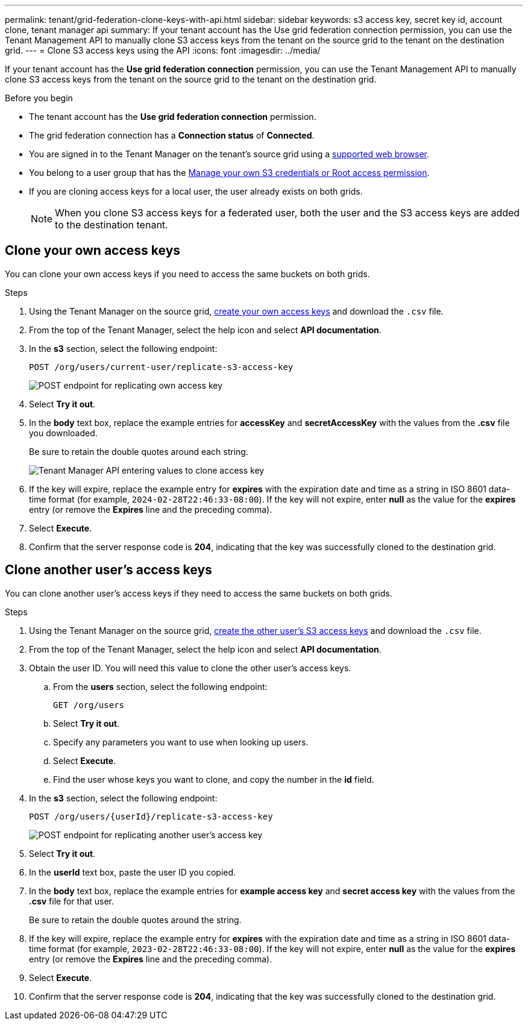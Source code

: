 ---
permalink: tenant/grid-federation-clone-keys-with-api.html
sidebar: sidebar
keywords: s3 access key, secret key id, account clone, tenant manager api
summary: If your tenant account has the Use grid federation connection permission, you can use the Tenant Management API to manually clone S3 access keys from the tenant on the source grid to the tenant on the destination grid.
---
= Clone S3 access keys using the API
:icons: font
:imagesdir: ../media/

[.lead]
If your tenant account has the *Use grid federation connection* permission, you can use the Tenant Management API to manually clone S3 access keys from the tenant on the source grid to the tenant on the destination grid.

.Before you begin

* The tenant account has the *Use grid federation connection* permission. 
* The grid federation connection has a *Connection status* of *Connected*.
* You are signed in to the Tenant Manager on the tenant's source grid using a link:../admin/web-browser-requirements.html[supported web browser].
* You belong to a user group that has the link:tenant-management-permissions.html[Manage your own S3 credentials or Root access permission].
* If you are cloning access keys for a local user, the user already exists on both grids.
+
NOTE: When you clone S3 access keys for a federated user, both the user and the S3 access keys are added to the destination tenant.

== Clone your own access keys

You can clone your own access keys if you need to access the same buckets on both grids.

.Steps
. Using the Tenant Manager on the source grid, link:creating-your-own-s3-access-keys.html[create your own access keys] and download the `.csv` file.

. From the top of the Tenant Manager, select the help icon and select *API documentation*.

. In the *s3* section, select the following endpoint:
+
`POST /org/users/current-user/replicate-s3-access-key`
+
image::../media/grid-federation-post-current-user-replicate.png["POST endpoint for replicating own access key"]

. Select *Try it out*.

. In the *body* text box, replace the example entries for *accessKey* and *secretAccessKey* with the values from the *.csv* file you downloaded.
+
Be sure to retain the double quotes around each string.
+
image::../media/grid-federation-clone-access-key.png["Tenant Manager API entering values to clone access key"]

. If the key will expire, replace the example entry for *expires* with the expiration date and time as a string in ISO 8601 data-time format (for example, `2024-02-28T22:46:33-08:00`). If the key will not expire, enter *null* as the value for the *expires* entry (or remove the *Expires* line and the preceding comma).


. Select *Execute*.

. Confirm that the server response code is *204*, indicating that the key was successfully cloned to the destination grid. 

== Clone another user's access keys

You can clone another user's access keys if they need to access the same buckets on both grids.

.Steps

. Using the Tenant Manager on the source grid, link:creating-another-users-s3-access-keys.html[create the other user's S3 access keys] and download the `.csv` file.

. From the top of the Tenant Manager, select the help icon and select *API documentation*.

. Obtain the user ID. You will need this value to clone the other user's access keys.

.. From the *users* section, select the following endpoint:
+
`GET /org/users`

.. Select *Try it out*.

.. Specify any parameters you want to use when looking up users. 

.. Select *Execute*.

.. Find the user whose keys you want to clone, and copy the number in the *id* field. 

. In the *s3* section, select the following endpoint:
+
`POST /org/users/{userId}/replicate-s3-access-key`
+
image::../media/grid-federation-post-other-user.png["POST endpoint for replicating another user's access key"]

. Select *Try it out*.

. In the *userId* text box, paste the user ID you copied.

. In the *body* text box, replace the example entries for *example access key* and *secret access key* with the values from the *.csv* file for that user.
+
Be sure to retain the double quotes around the string.

. If the key will expire, replace the example entry for *expires* with the expiration date and time as a string in ISO 8601 data-time format (for example, `2023-02-28T22:46:33-08:00`). If the key will not expire, enter *null* as the value for the *expires* entry (or remove the *Expires* line and the preceding comma).

. Select *Execute*.

. Confirm that the server response code is *204*, indicating that the key was successfully cloned to the destination grid. 
